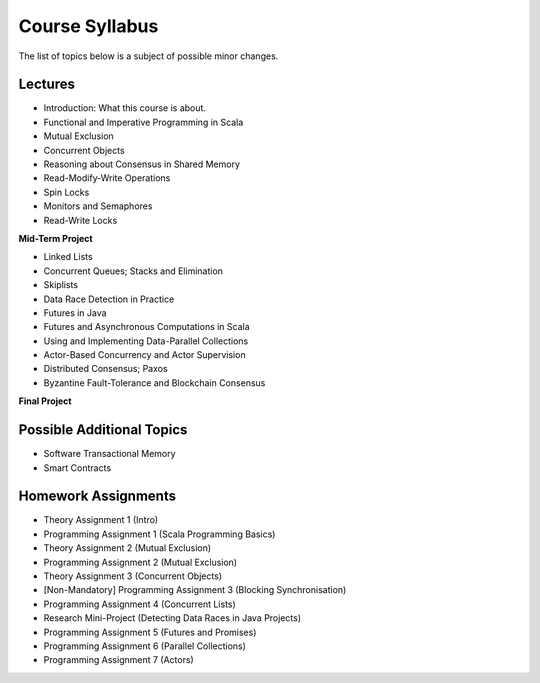 .. -*- mode: rst -*-

Course Syllabus
===============

The list of topics below is a subject of possible minor changes.

Lectures
--------

* Introduction: What this course is about.
* Functional and Imperative Programming in Scala
* Mutual Exclusion
* Concurrent Objects
* Reasoning about Consensus in Shared Memory
* Read-Modify-Write Operations
* Spin Locks
* Monitors and Semaphores
* Read-Write Locks

**Mid-Term Project**

* Linked Lists
* Concurrent Queues; Stacks and Elimination 
* Skiplists
* Data Race Detection in Practice
* Futures in Java 
* Futures and Asynchronous Computations in Scala
* Using and Implementing Data-Parallel Collections 
* Actor-Based Concurrency and Actor Supervision
* Distributed Consensus; Paxos
* Byzantine Fault-Tolerance and Blockchain Consensus

**Final Project**

Possible Additional Topics
--------------------------

* Software Transactional Memory 
* Smart Contracts

Homework Assignments
--------------------

* Theory Assignment 1 (Intro)
* Programming Assignment 1 (Scala Programming Basics)
* Theory Assignment 2 (Mutual Exclusion)
* Programming Assignment 2 (Mutual Exclusion)
* Theory Assignment 3 (Concurrent Objects)
* [Non-Mandatory] Programming Assignment 3 (Blocking Synchronisation)
* Programming Assignment 4 (Concurrent Lists)
* Research Mini-Project (Detecting Data Races in Java Projects)
* Programming Assignment 5 (Futures and Promises)
* Programming Assignment 6 (Parallel Collections)
* Programming Assignment 7 (Actors)

.. * Programming Assignment 7 (STM)
.. * Programming Assignment 8 (Distributed Consensus)
.. * Byzantine Fault Tolerance and PBFT


